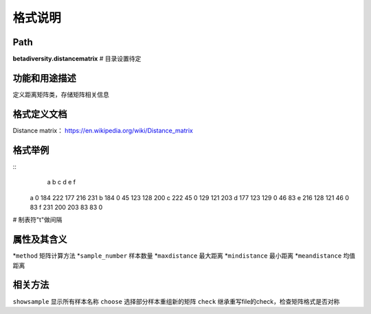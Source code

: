 
格式说明
==========================

Path
-----------

**betadiversity.distancematrix**  # 目录设置待定

功能和用途描述
-----------------------------------

定义距离矩阵类，存储矩阵相关信息

格式定义文档
-----------------------------------

Distance matrix： https://en.wikipedia.org/wiki/Distance_matrix

格式举例
-----------------------------------

::
        a     b     c     d     e     f
    a   0     184   222   177   216   231
    b   184   0     45    123   128   200
    c   222   45    0     129   121   203
    d   177   123   129   0     46    83
    e   216   128   121   46    0     83
    f   231   200   203   83    83    0

# 制表符"\t"做间隔

属性及其含义
-----------------------------------

*``method``         矩阵计算方法
*``sample_number``  样本数量
*``maxdistance``    最大距离
*``mindistance``    最小距离
*``meandistance``   均值距离

相关方法
-----------------------------------

``showsample``    显示所有样本名称
``choose``        选择部分样本重组新的矩阵
``check``         继承重写file的check，检查矩阵格式是否对称